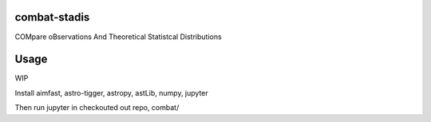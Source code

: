 =============
combat-stadis
=============
COMpare oBservations And Theoretical Statistcal Distributions

=====
Usage
=====

WIP

Install aimfast, astro-tigger, astropy, astLib, numpy, jupyter

Then run jupyter in checkouted out repo, combat/

